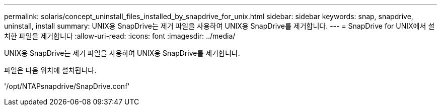 ---
permalink: solaris/concept_uninstall_files_installed_by_snapdrive_for_unix.html 
sidebar: sidebar 
keywords: snap, snapdrive, uninstall, install 
summary: UNIX용 SnapDrive는 제거 파일을 사용하여 UNIX용 SnapDrive를 제거합니다. 
---
= SnapDrive for UNIX에서 설치한 파일을 제거합니다
:allow-uri-read: 
:icons: font
:imagesdir: ../media/


[role="lead"]
UNIX용 SnapDrive는 제거 파일을 사용하여 UNIX용 SnapDrive를 제거합니다.

파일은 다음 위치에 설치됩니다.

'/opt/NTAPsnapdrive/SnapDrive.conf'
